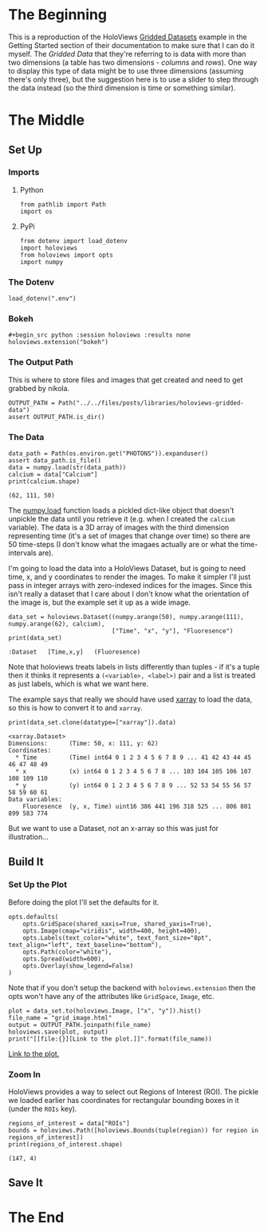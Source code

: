 #+BEGIN_COMMENT
.. title: HoloViews Gridded Data
.. slug: holoviews-gridded-data
.. date: 2019-03-04 16:50:25 UTC-08:00
.. tags: holoviews,tutorila
.. category: HoloViews
.. link: 
.. description: Walking through the HoloViews' Getting Started - Gridded Datasets example.
.. type: text

#+END_COMMENT
#+OPTIONS: ^:{}
#+TOC: headlines 2
* The Beginning
  This is a reproduction of the HoloViews [[http://holoviews.org/getting_started/Gridded_Datasets.html][Gridded Datasets]] example in the Getting Started section of their documentation to make sure that I can do it myself. The /Gridded Data/ that they're referring to is data with more than two dimensions (a table has two dimensions - /columns/ and /rows/). One way to display this type of data might be to use three dimensions (assuming there's only three), but the suggestion here is to use a slider to step through the data instead (so the third dimension is time or something similar).
* The Middle
** Set Up
*** Imports
**** Python
#+begin_src ipython :session holoviews :results none
from pathlib import Path
import os
#+end_src
**** PyPi
#+begin_src ipython :session holoviews :results none
from dotenv import load_dotenv
import holoviews
from holoviews import opts
import numpy
#+end_src
*** The Dotenv
#+begin_src ipython :session holoviews :results none
load_dotenv(".env")
#+end_src
*** Bokeh
#+begin_src ipython :session holoviews :results none
#+begin_src python :session holoviews :results none
holoviews.extension("bokeh")
#+end_src
*** The Output Path
    This is where to store files and images that get created and need to get grabbed by nikola.
#+begin_src ipython :session holoviews :results none
OUTPUT_PATH = Path("../../files/posts/libraries/holoviews-gridded-data")
assert OUTPUT_PATH.is_dir()
#+end_src
*** The Data
#+begin_src ipython :session holoviews :results output :exports both
data_path = Path(os.environ.get("PHOTONS")).expanduser()
assert data_path.is_file()
data = numpy.load(str(data_path))
calcium = data["Calcium"]
print(calcium.shape)
#+end_src

#+RESULTS:
: (62, 111, 50)

The [[https://www.numpy.org/devdocs/reference/generated/numpy.load.html][numpy.load]] function loads a pickled dict-like object that doesn't unpickle the data until you retrieve it (e.g. when I created the =calcium= variable). The data is a 3D array of images with the third dimension representing time (it's a set of images that change over time) so there are 50 time-steps (I don't know what the imagaes actually are or what the time-intervals are). 

I'm going to load the data into a HoloViews Dataset, but is going to need time, x, and y coordinates to render the images. To make it simpler I'll just pass in integer arrays with zero-indexed indices for the images. Since this isn't really a dataset that I care about I don't know what the orientation of the image is, but the example set it up as a wide image.

#+begin_src ipython :session holoviews :results output :exports both
data_set = holoviews.Dataset((numpy.arange(50), numpy.arange(111), numpy.arange(62), calcium),
                             ["Time", "x", "y"], "Fluoresence")
print(data_set)
#+end_src

#+RESULTS:
: :Dataset   [Time,x,y]   (Fluoresence)

Note that holoviews treats labels in lists differently than tuples - if it's a tuple then it thinks it represents a =(<variable>, <label>)= pair and a list is treated as just labels, which is what we want here.

The example says that really we should have used [[http://xarray.pydata.org/en/stable/][xarray]] to load the data, so this is how to convert it to and =xarray=.

#+begin_src ipython :session holoviews :results output :exports both
print(data_set.clone(datatype=["xarray"]).data)
#+end_src

#+RESULTS:
: <xarray.Dataset>
: Dimensions:      (Time: 50, x: 111, y: 62)
: Coordinates:
:   * Time         (Time) int64 0 1 2 3 4 5 6 7 8 9 ... 41 42 43 44 45 46 47 48 49
:   * x            (x) int64 0 1 2 3 4 5 6 7 8 ... 103 104 105 106 107 108 109 110
:   * y            (y) int64 0 1 2 3 4 5 6 7 8 9 ... 52 53 54 55 56 57 58 59 60 61
: Data variables:
:     Fluoresence  (y, x, Time) uint16 386 441 196 318 525 ... 806 801 899 583 774

But we want to use a Dataset, not an x-array so this was just for illustration...
** Build It
*** Set Up the Plot
    Before doing the plot I'll set the defaults for it.

#+begin_src ipython :session holoviews :results none
opts.defaults(
    opts.GridSpace(shared_xaxis=True, shared_yaxis=True),
    opts.Image(cmap="viridis", width=400, height=400),
    opts.Labels(text_color="white", text_font_size="8pt", text_align="left", text_baseline="bottom"),
    opts.Path(color="white"),
    opts.Spread(width=600),
    opts.Overlay(show_legend=False)
)
#+end_src

Note that if you don't setup the backend with =holoviews.extension= then the opts won't have any of the attributes like =GridSpace=, =Image=, etc.

#+begin_src ipython :session holoviews :results output raw :exports both
plot = data_set.to(holoviews.Image, ["x", "y"]).hist()
file_name = "grid_image.html"
output = OUTPUT_PATH.joinpath(file_name)
holoviews.save(plot, output)
print("[[file:{}][Link to the plot.]]".format(file_name))
#+end_src

#+RESULTS:
[[file:grid_image.html][Link to the plot.]]

*** Zoom In
    HoloViews provides a way to select out Regions of Interest (ROI). The pickle we loaded earlier has coordinates for rectangular bounding boxes in it (under the =ROIs= key).
#+begin_src ipython :session holoviews :results output :exports both
regions_of_interest = data["ROIs"]
bounds = holoviews.Path([holoviews.Bounds(tuple(region)) for region in regions_of_interest])
print(regions_of_interest.shape)
#+end_src

#+RESULTS:
: (147, 4)

** Save It
* The End
